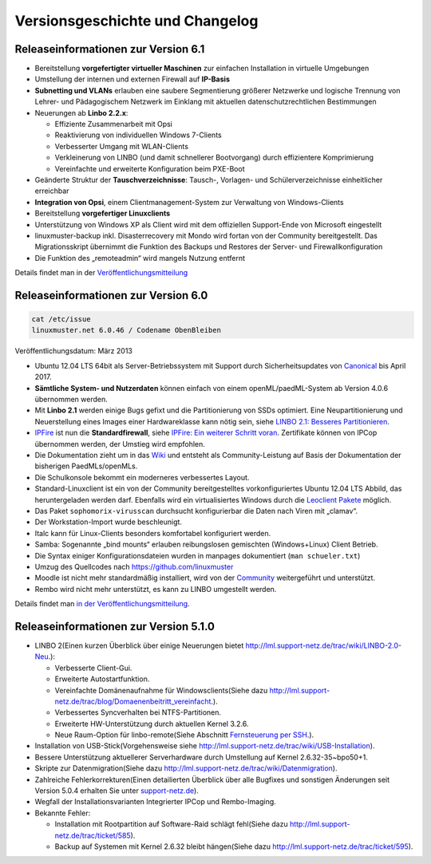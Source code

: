 Versionsgeschichte und Changelog
================================

Releaseinformationen zur Version 6.1
------------------------------------

-  Bereitstellung **vorgefertigter virtueller Maschinen** zur einfachen
   Installation in virtuelle Umgebungen
-  Umstellung der internen und externen Firewall auf **IP-Basis**
-  **Subnetting und VLANs** erlauben eine saubere Segmentierung größerer
   Netzwerke und logische Trennung von Lehrer- und Pädagogischem
   Netzwerk im Einklang mit aktuellen datenschutzrechtlichen
   Bestimmungen
-  Neuerungen ab **Linbo 2.2.x**:

   -  Effiziente Zusammenarbeit mit Opsi
   -  Reaktivierung von individuellen Windows 7-Clients
   -  Verbesserter Umgang mit WLAN-Clients
   -  Verkleinerung von LINBO (und damit schnellerer Bootvorgang) durch
      effizientere Komprimierung
   -  Vereinfachte und erweiterte Konfiguration beim PXE-Boot

-  Geänderte Struktur der **Tauschverzeichnisse**: Tausch-, Vorlagen-
   und Schülerverzeichnisse einheitlicher erreichbar
-  **Integration von Opsi**, einem Clientmanagement-System zur
   Verwaltung von Windows-Clients
-  Bereitstellung **vorgefertiger Linuxclients**

-  Unterstützung von Windows XP als Client wird mit dem offiziellen
   Support-Ende von Microsoft eingestellt
-  linuxmuster-backup inkl. Disasterrecovery mit Mondo wird fortan von
   der Community bereitgestellt. Das Migrationsskript übernimmt die
   Funktion des Backups und Restores der Server- und
   Firewallkonfiguration
-  Die Funktion des „remoteadmin“ wird mangels Nutzung entfernt

Details findet man in der
`Veröffentlichungsmitteilung <http://www.linuxmuster.net/wiki/dokumentation:techsheets:release61>`__

Releaseinformationen zur Version 6.0
------------------------------------

.. code:: code

    cat /etc/issue
    linuxmuster.net 6.0.46 / Codename ObenBleiben

Veröffentlichungsdatum: März 2013

-  Ubuntu 12.04 LTS 64bit als Server-Betriebssystem mit Support durch
   Sicherheitsupdates von `Canonical <http://www.canonical.com/>`__ bis
   April 2017.
-  **Sämtliche System- und Nutzerdaten** können einfach von einem
   openML/paedML-System ab Version 4.0.6 übernommen werden.
-  Mit **Linbo 2.1** werden einige Bugs gefixt und die Partitionierung
   von SSDs optimiert. Eine Neupartitionierung und Neuerstellung eines
   Images einer Hardwareklasse kann nötig sein, siehe `LINBO 2.1:
   Besseres
   Partitionieren <http://www.linuxmuster.net/wiki/linuxmusternet:blog:articles:20121113_linbo_verbessertes_partitionierungsverhalten>`__.
-  `IPFire <http://www.ipfire.org/>`__ ist nun die **Standardfirewall**,
   siehe `IPFire: Ein weiterer Schritt
   voran <http://www.linuxmuster.net/wiki/linuxmusternet:blog:articles:20130128_ipfire_ein_weiterer_schritt_voran>`__.
   Zertifikate können von IPCop übernommen werden, der Umstieg wird
   empfohlen.
-  Die Dokumentation zieht um in das
   `Wiki <http://www.linuxmuster.net/wiki/dokumentation:handbuch:start>`__
   und entsteht als Community-Leistung auf Basis der Dokumentation der
   bisherigen PaedMLs/openMLs.
-  Die Schulkonsole bekommt ein moderneres verbessertes Layout.
-  Standard-Linuxclient ist ein von der Community bereitgestelltes
   vorkonfiguriertes Ubuntu 12.04 LTS Abbild, das heruntergeladen werden
   darf. Ebenfalls wird ein virtualisiertes Windows durch die `Leoclient
   Pakete <http://www.linuxmuster.net/wiki/entwicklung:linuxclient:leoclient>`__
   möglich.

-  Das Paket ``sophomorix-virusscan`` durchsucht konfigurierbar die
   Daten nach Viren mit „clamav“.
-  Der Workstation-Import wurde beschleunigt.
-  Italc kann für Linux-Clients besonders komfortabel konfiguriert
   werden.
-  Samba: Sogenannte „bind mounts“ erlauben reibungslosen gemischten
   (Windows+Linux) Client Betrieb.
-  Die Syntax einiger Konfigurationsdateien wurden in manpages
   dokumentiert (``man schueler.txt``)
-  Umzug des Quellcodes nach
   `https://github.com/linuxmuster <https://github.com/linuxmuster>`__
-  Moodle ist nicht mehr standardmäßig installiert, wird von der
   `Community <http://www.linuxmuster.net/wiki/anwenderwiki:webapps:moodle:start>`__
   weitergeführt und unterstützt.
-  Rembo wird nicht mehr unterstützt, es kann zu LINBO umgestellt
   werden.

Details findet man `in der
Veröffentlichungsmitteilung <http://www.linuxmuster.net/wiki/linuxmusternet:blog:articles:20130304_linuxmuster.net_6.0_veroeffentlicht>`__.

Releaseinformationen zur Version 5.1.0
---------------------------------------

-  LINBO 2(Einen kurzen Überblick über einige Neuerungen bietet
   `http://lml.support-netz.de/trac/wiki/LINBO-2.0-Neu <http://lml.support-netz.de/trac/wiki/LINBO-2.0-Neu>`__.):

   -  Verbesserte Client-Gui.
   -  Erweiterte Autostartfunktion.
   -  Vereinfachte Domänenaufnahme für Windowsclients(Siehe dazu
      `http://lml.support-netz.de/trac/blog/Domaenenbeitritt\_vereinfacht <http://lml.support-netz.de/trac/blog/Domaenenbeitritt_vereinfacht>`__.).
   -  Verbessertes Syncverhalten bei NTFS-Partitionen.
   -  Erweiterte HW-Unterstützung durch aktuellen Kernel 3.2.6.
   -  Neue Raum-Option für linbo-remote(Siehe Abschnitt `Fernsteuerung
      per
      SSH <http://www.linuxmuster.net/wiki/dokumentation:handbuch51:clients:linbo:linbo_remote>`__.).

-  Installation von USB-Stick(Vorgehensweise siehe
   `http://lml.support-netz.de/trac/wiki/USB-Installation <http://lml.support-netz.de/trac/wiki/USB-Installation>`__).
-  Bessere Unterstützung aktuellerer Serverhardware durch Umstellung auf
   Kernel 2.6.32-35~bpo50+1.
-  Skripte zur Datenmigration(Siehe dazu
   `http://lml.support-netz.de/trac/wiki/Datenmigration <http://lml.support-netz.de/trac/wiki/Datenmigration>`__).
-  Zahlreiche Fehlerkorrekturen(Einen detailierten Überblick über alle
   Bugfixes und sonstigen Änderungen seit Version 5.0.4 erhalten Sie
   unter
   `support-netz.de <http://lml.support-netz.de/trac/query?status=closed&group=resolution&milestone=5.1.0>`__).
-  Wegfall der Installationsvarianten Integrierter IPCop und
   Rembo-Imaging.
-  Bekannte Fehler:

   -  Installation mit Rootpartition auf Software-Raid schlägt
      fehl(Siehe dazu
      `http://lml.support-netz.de/trac/ticket/585 <http://lml.support-netz.de/trac/ticket/585>`__).
   -  Backup auf Systemen mit Kernel 2.6.32 bleibt hängen(Siehe dazu
      `http://lml.support-netz.de/trac/ticket/595 <http://lml.support-netz.de/trac/ticket/595>`__).

